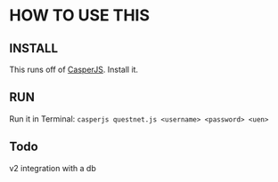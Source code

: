 * HOW TO USE THIS
** INSTALL
   This runs off of [[http://casperjs.org/][CasperJS]]. Install it.
** RUN
   Run it in Terminal: ~casperjs questnet.js <username> <password> <uen>~
** Todo
   v2 integration with a db
